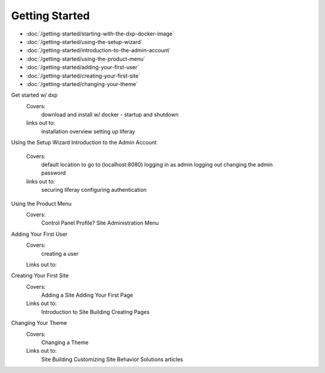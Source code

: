 Getting Started
===============

-  :doc:`/getting-started/starting-with-the-dxp-docker-image`
-  :doc:`/getting-started/using-the-setup-wizard`
-  :doc:`/getting-started/introduction-to-the-admin-account`
-  :doc:`/getting-started/using-the-product-menu`
-  :doc:`/getting-started/adding-your-first-user`
-  :doc:`/getting-started/creating-your-first-site`
-  :doc:`/getting-started/changing-your-theme`

Get started w/ dxp
  Covers:
    download and install w/ docker - startup and shutdown
  links out to:
    installation overview
    setting up liferay
Using the Setup Wizard
Introduction to the Admin Account
  Covers:
    default location to go to (localhost:8080)
    logging in as admin
    logging out
    changing the admin password
  links out to:
    securing liferay
    configuring authentication
Using the Product Menu
  Covers:
    Control Panel
    Profile?
    Site Administration Menu
Adding Your First User
  Covers:
    creating a user
  Links out to:
Creating Your First Site
  Covers: 
    Adding a Site
    Adding Your First Page
  Links out to:
    Introduction to Site Building
    Creating Pages
Changing Your Theme
  Covers:
    Changing a Theme
  Links out to:
    Site Building
    Customizing Site Behavior
    Solutions articles
